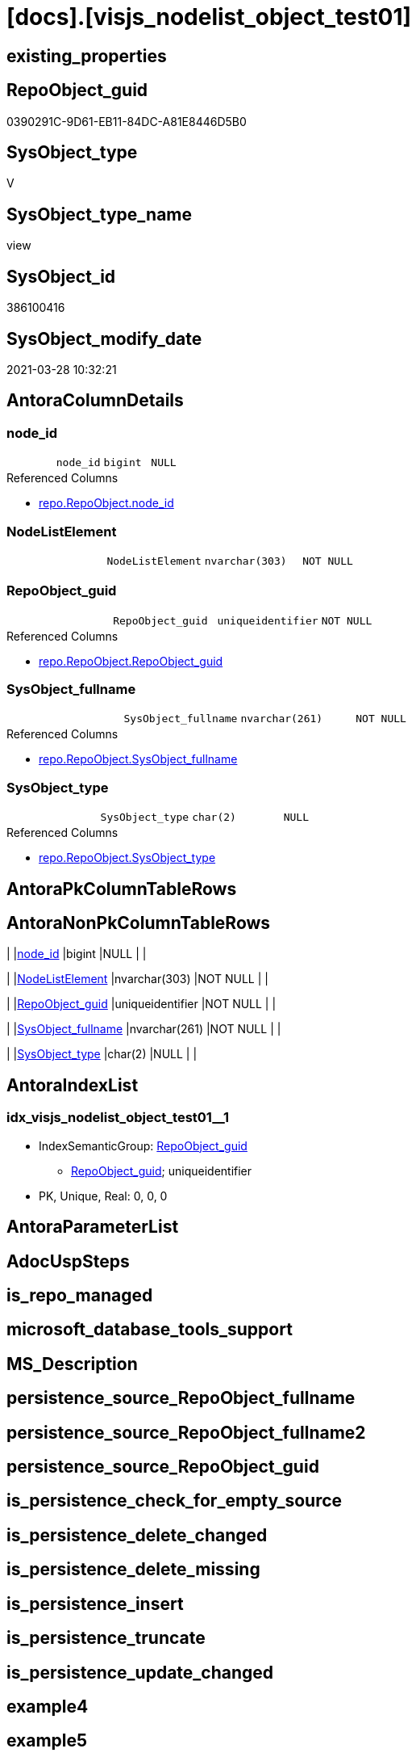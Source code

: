 = [docs].[visjs_nodelist_object_test01]

== existing_properties

// tag::existing_properties[]
:ExistsProperty--AntoraReferencedList:
:ExistsProperty--ReferencedObjectList:
:ExistsProperty--sql_modules_definition:
:ExistsProperty--FK:
:ExistsProperty--AntoraIndexList:
:ExistsProperty--Columns:
// end::existing_properties[]

== RepoObject_guid

// tag::RepoObject_guid[]
0390291C-9D61-EB11-84DC-A81E8446D5B0
// end::RepoObject_guid[]

== SysObject_type

// tag::SysObject_type[]
V 
// end::SysObject_type[]

== SysObject_type_name

// tag::SysObject_type_name[]
view
// end::SysObject_type_name[]

== SysObject_id

// tag::SysObject_id[]
386100416
// end::SysObject_id[]

== SysObject_modify_date

// tag::SysObject_modify_date[]
2021-03-28 10:32:21
// end::SysObject_modify_date[]

== AntoraColumnDetails

// tag::AntoraColumnDetails[]
[[column-node_id]]
=== node_id

[cols="d,m,m,m,m,d"]
|===
|
|node_id
|bigint
|NULL
|
|
|===

.Referenced Columns
--
* xref:repo.RepoObject.adoc#column-node_id[repo.RepoObject.node_id]
--


[[column-NodeListElement]]
=== NodeListElement

[cols="d,m,m,m,m,d"]
|===
|
|NodeListElement
|nvarchar(303)
|NOT NULL
|
|
|===


[[column-RepoObject_guid]]
=== RepoObject_guid

[cols="d,m,m,m,m,d"]
|===
|
|RepoObject_guid
|uniqueidentifier
|NOT NULL
|
|
|===

.Referenced Columns
--
* xref:repo.RepoObject.adoc#column-RepoObject_guid[repo.RepoObject.RepoObject_guid]
--


[[column-SysObject_fullname]]
=== SysObject_fullname

[cols="d,m,m,m,m,d"]
|===
|
|SysObject_fullname
|nvarchar(261)
|NOT NULL
|
|
|===

.Referenced Columns
--
* xref:repo.RepoObject.adoc#column-SysObject_fullname[repo.RepoObject.SysObject_fullname]
--


[[column-SysObject_type]]
=== SysObject_type

[cols="d,m,m,m,m,d"]
|===
|
|SysObject_type
|char(2)
|NULL
|
|
|===

.Referenced Columns
--
* xref:repo.RepoObject.adoc#column-SysObject_type[repo.RepoObject.SysObject_type]
--


// end::AntoraColumnDetails[]

== AntoraPkColumnTableRows

// tag::AntoraPkColumnTableRows[]





// end::AntoraPkColumnTableRows[]

== AntoraNonPkColumnTableRows

// tag::AntoraNonPkColumnTableRows[]
|
|<<column-node_id>>
|bigint
|NULL
|
|

|
|<<column-NodeListElement>>
|nvarchar(303)
|NOT NULL
|
|

|
|<<column-RepoObject_guid>>
|uniqueidentifier
|NOT NULL
|
|

|
|<<column-SysObject_fullname>>
|nvarchar(261)
|NOT NULL
|
|

|
|<<column-SysObject_type>>
|char(2)
|NULL
|
|

// end::AntoraNonPkColumnTableRows[]

== AntoraIndexList

// tag::AntoraIndexList[]

[[index-idx_visjs_nodelist_object_test01__1]]
=== idx_visjs_nodelist_object_test01__1

* IndexSemanticGroup: xref:index/IndexSemanticGroup.adoc#_repoobject_guid[RepoObject_guid]
+
--
* <<column-RepoObject_guid>>; uniqueidentifier
--
* PK, Unique, Real: 0, 0, 0

// end::AntoraIndexList[]

== AntoraParameterList

// tag::AntoraParameterList[]

// end::AntoraParameterList[]

== AdocUspSteps

// tag::AdocUspSteps[]

// end::AdocUspSteps[]


== is_repo_managed

// tag::is_repo_managed[]

// end::is_repo_managed[]


== microsoft_database_tools_support

// tag::microsoft_database_tools_support[]

// end::microsoft_database_tools_support[]


== MS_Description

// tag::MS_Description[]

// end::MS_Description[]


== persistence_source_RepoObject_fullname

// tag::persistence_source_RepoObject_fullname[]

// end::persistence_source_RepoObject_fullname[]


== persistence_source_RepoObject_fullname2

// tag::persistence_source_RepoObject_fullname2[]

// end::persistence_source_RepoObject_fullname2[]


== persistence_source_RepoObject_guid

// tag::persistence_source_RepoObject_guid[]

// end::persistence_source_RepoObject_guid[]


== is_persistence_check_for_empty_source

// tag::is_persistence_check_for_empty_source[]

// end::is_persistence_check_for_empty_source[]


== is_persistence_delete_changed

// tag::is_persistence_delete_changed[]

// end::is_persistence_delete_changed[]


== is_persistence_delete_missing

// tag::is_persistence_delete_missing[]

// end::is_persistence_delete_missing[]


== is_persistence_insert

// tag::is_persistence_insert[]

// end::is_persistence_insert[]


== is_persistence_truncate

// tag::is_persistence_truncate[]

// end::is_persistence_truncate[]


== is_persistence_update_changed

// tag::is_persistence_update_changed[]

// end::is_persistence_update_changed[]


== example4

// tag::example4[]

// end::example4[]


== example5

// tag::example5[]

// end::example5[]


== has_history

// tag::has_history[]

// end::has_history[]


== has_history_columns

// tag::has_history_columns[]

// end::has_history_columns[]


== is_persistence

// tag::is_persistence[]

// end::is_persistence[]


== is_persistence_check_duplicate_per_pk

// tag::is_persistence_check_duplicate_per_pk[]

// end::is_persistence_check_duplicate_per_pk[]


== AntoraReferencingList

// tag::AntoraReferencingList[]

// end::AntoraReferencingList[]


== example1

// tag::example1[]

// end::example1[]


== example2

// tag::example2[]

// end::example2[]


== example3

// tag::example3[]

// end::example3[]


== usp_persistence_RepoObject_guid

// tag::usp_persistence_RepoObject_guid[]

// end::usp_persistence_RepoObject_guid[]


== UspExamples

// tag::UspExamples[]

// end::UspExamples[]


== UspParameters

// tag::UspParameters[]

// end::UspParameters[]


== persistence_source_RepoObject_xref

// tag::persistence_source_RepoObject_xref[]

// end::persistence_source_RepoObject_xref[]


== pk_index_guid

// tag::pk_index_guid[]

// end::pk_index_guid[]


== pk_IndexPatternColumnDatatype

// tag::pk_IndexPatternColumnDatatype[]

// end::pk_IndexPatternColumnDatatype[]


== pk_IndexPatternColumnName

// tag::pk_IndexPatternColumnName[]

// end::pk_IndexPatternColumnName[]


== pk_IndexSemanticGroup

// tag::pk_IndexSemanticGroup[]

// end::pk_IndexSemanticGroup[]


== AntoraReferencedList

// tag::AntoraReferencedList[]
* xref:repo.RepoObject.adoc[]
// end::AntoraReferencedList[]


== ReferencedObjectList

// tag::ReferencedObjectList[]
* [repo].[RepoObject]
// end::ReferencedObjectList[]


== sql_modules_definition

// tag::sql_modules_definition[]
[source,sql]
----
/*
<script type="text/javascript">
    // create an array with nodes
    var nodes = new vis.DataSet([
        {id: 1, label: 'Node 1'},
        {id: 2, label: 'Node 2'},
        {id: 3, label: 'Node 3'},
        {id: 4, label: 'Node 4'},
        {id: 5, label: 'Node 5'}
    ]);

    // create an array with edges
    var edges = new vis.DataSet([
        {from: 1, to: 3},
        {from: 1, to: 2},
        {from: 2, to: 4},
        {from: 2, to: 5}
    ]);

*/
CREATE VIEW [docs].[visjs_nodelist_object_test01]
AS
SELECT [RepoObject_guid]
 , [SysObject_fullname]
 , [SysObject_type]
 , [node_id]
 , NodeListElement = CONCAT (
  '{id: '
  , [node_id]
  , ', label: '''
  , [SysObject_fullname]
  , '''},'
  )
FROM repo.RepoObject
WHERE [SysObject_type] IN (
  'U'
  , 'V'
  , 'P'
  )
----
// end::sql_modules_definition[]


